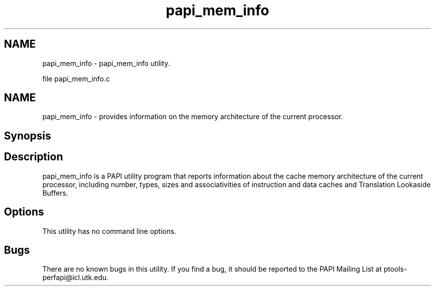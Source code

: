 .TH "papi_mem_info" 1 "Thu Feb 27 2020" "Version 6.0.0.0" "PAPI" \" -*- nroff -*-
.ad l
.nh
.SH NAME
papi_mem_info \- papi_mem_info utility\&.
.PP
file papi_mem_info\&.c 
.SH "NAME"
.PP
papi_mem_info - provides information on the memory architecture of the current processor\&.
.SH "Synopsis"
.PP
.SH "Description"
.PP
papi_mem_info is a PAPI utility program that reports information about the cache memory architecture of the current processor, including number, types, sizes and associativities of instruction and data caches and Translation Lookaside Buffers\&.
.SH "Options"
.PP
This utility has no command line options\&.
.SH "Bugs"
.PP
There are no known bugs in this utility\&. If you find a bug, it should be reported to the PAPI Mailing List at ptools-perfapi@icl.utk.edu\&. 
